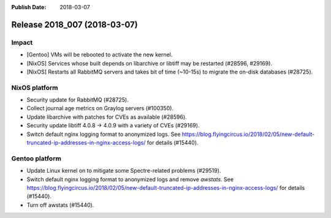 :Publish Date: 2018-03-07

Release 2018_007 (2018-03-07)
-----------------------------

Impact
^^^^^^

* [Gentoo] VMs will be rebooted to activate the new kernel.
* [NixOS] Services whose built depends on libarchive or libtiff may be
  restarted (#28596, #29169).
* [NixOS] Restarts all RabbitMQ servers and takes bit of time (~10-15s) to
  migrate the on-disk databases (#28725).


NixOS platform
^^^^^^^^^^^^^^

* Security update for RabbitMQ (#28725).
* Collect journal age metrics on Graylog servers (#100350).
* Update libarchive with patches for CVEs as available (#28596).
* Security update libtiff 4.0.8 -> 4.0.9 with a variety of CVEs (#29169).
* Switch default nginx logging format to anonymized logs. See
  https://blog.flyingcircus.io/2018/02/05/new-default-truncated-ip-addresses-in-nginx-access-logs/
  for details (#15440).


Gentoo platform
^^^^^^^^^^^^^^^

* Update Linux kernel on to mitigate some Spectre-related problems (#29519).
* Switch default nginx logging format to anonymized logs and remove *awstats*.
  See
  https://blog.flyingcircus.io/2018/02/05/new-default-truncated-ip-addresses-in-nginx-access-logs/
  for details (#15440).
* Turn off awstats (#15440).


.. vim: set spell spelllang=en:
